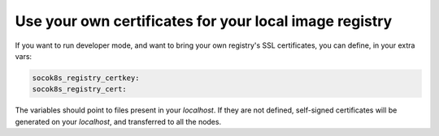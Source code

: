 =======================================================
Use your own certificates for your local image registry
=======================================================


If you want to run developer mode, and want to bring your own registry's SSL
certificates, you can define, in your extra vars:

.. code-block:: yaml

   socok8s_registry_certkey:
   socok8s_registry_cert:

The variables should point to files present in your `localhost`.
If they are not defined, self-signed certificates will be generated on your
`localhost`, and transferred to all the nodes.
